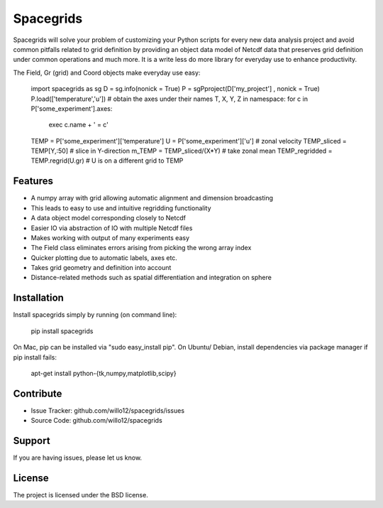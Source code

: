 Spacegrids
==========

Spacegrids will solve your problem of customizing your Python scripts for every new data analysis project and avoid common pitfalls related to grid definition by providing an object data model of Netcdf data that preserves grid definition under common operations and much more. It is a write less do more library for everyday use to enhance productivity.

The Field, Gr (grid) and Coord objects make everyday use easy:

    import spacegrids as sg		
    D = sg.info(nonick = True)  
    P = sgPproject(D['my_project'] , nonick = True)  
    P.load(['temperature','u'])  
    # obtain the axes under their names T, X, Y, Z in namespace:
    for c in P['some_experiment'].axes:
      exec c.name + ' = c'	
    TEMP = P['some_experiment']['temperature'] 
    U = P['some_experiment']['u'] # zonal velocity
    TEMP_sliced = TEMP[Y,:50] # slice in Y-direction
    m_TEMP = TEMP_sliced/(X*Y) # take zonal mean
    TEMP_regridded = TEMP.regrid(U.gr)  # U is on a different grid to TEMP
 

Features
--------

- A numpy array with grid allowing automatic alignment and dimension broadcasting
- This leads to easy to use and intuitive regridding functionality
- A data object model corresponding closely to Netcdf
- Easier IO via abstraction of IO with multiple Netcdf files
- Makes working with output of many experiments easy
- The Field class eliminates errors arising from picking the wrong array index
- Quicker plotting due to automatic labels, axes etc.
- Takes grid geometry and definition into account
- Distance-related methods such as spatial differentiation and integration on sphere


Installation
------------

Install spacegrids simply by running (on command line):

    pip install spacegrids

On Mac, pip can be installed via "sudo easy_install pip". On Ubuntu/ Debian, install dependencies via package manager if pip install fails:

    apt-get install python-{tk,numpy,matplotlib,scipy}


Contribute
----------

- Issue Tracker: github.com/willo12/spacegrids/issues
- Source Code: github.com/willo12/spacegrids

Support
-------

If you are having issues, please let us know.

License
-------

The project is licensed under the BSD license.
